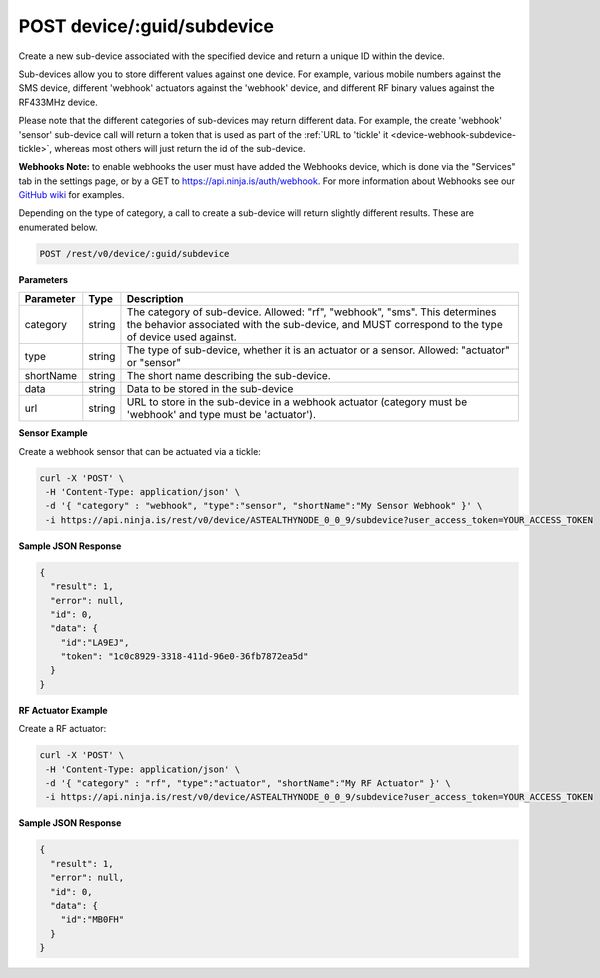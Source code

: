 POST device/:guid/subdevice
---------------------------

Create a new sub-device associated with the specified device and return a unique ID within the device.

Sub-devices allow you to store different values against one device. For example, various mobile numbers against the SMS device, different 'webhook' actuators against the 'webhook' device, and different RF binary values against the RF433MHz device.

Please note that the different categories of sub-devices may return different data. For example, the create 'webhook' 'sensor' sub-device call will return a token that is used as part of the :ref:`URL to 'tickle' it <device-webhook-subdevice-tickle>`, whereas most others will just return the id of the sub-device.

**Webhooks Note:** to enable webhooks the user must have added the Webhooks device, which is done via the "Services" tab in the settings page, or by a GET to https://api.ninja.is/auth/webhook. For more information about Webhooks see our `GitHub wiki <https://github.com/ninjablocks/ninjablocks.github.com/wiki/_pages>`_ for examples.

Depending on the type of category, a call to create a sub-device will return slightly different results. These are enumerated below.

.. code-block:: url

	POST /rest/v0/device/:guid/subdevice

**Parameters**

.. container:: ptable

	================= =========== ========================================================
	Parameter         Type        Description
	================= =========== ========================================================
	category          string      The category of sub-device. Allowed: "rf", "webhook", 
	                              "sms". This determines the behavior associated with 
	                              the sub-device, and MUST correspond to the type of 
	                              device used against. 
	type              string      The type of sub-device, whether it is an actuator or a 
	                              sensor. Allowed: "actuator" or "sensor" 
	shortName         string      The short name describing the sub-device. 
	data              string      Data to be stored in the sub-device
	url               string      URL to store in the sub-device in a webhook actuator 
	                              (category must be 'webhook' and type must be
	                              'actuator'). 
	================= =========== ========================================================

**Sensor Example**

Create a webhook sensor that can be actuated via a tickle:

.. code-block:: bash
	
	curl -X 'POST' \
         -H 'Content-Type: application/json' \
         -d '{ "category" : "webhook", "type":"sensor", "shortName":"My Sensor Webhook" }' \
         -i https://api.ninja.is/rest/v0/device/ASTEALTHYNODE_0_0_9/subdevice?user_access_token=YOUR_ACCESS_TOKEN

**Sample JSON Response**

.. code-block:: json
	
	{
	  "result": 1,
	  "error": null,
	  "id": 0,
	  "data": {
	    "id":"LA9EJ",
	    "token": "1c0c8929-3318-411d-96e0-36fb7872ea5d"
	  }
	}

**RF Actuator Example**

Create a RF actuator:

.. code-block:: bash
	
	curl -X 'POST' \
         -H 'Content-Type: application/json' \
         -d '{ "category" : "rf", "type":"actuator", "shortName":"My RF Actuator" }' \
         -i https://api.ninja.is/rest/v0/device/ASTEALTHYNODE_0_0_9/subdevice?user_access_token=YOUR_ACCESS_TOKEN

**Sample JSON Response**

.. code-block:: json
	
	{
	  "result": 1,
	  "error": null,
	  "id": 0,
	  "data": {
	    "id":"MB0FH"
	  }
	}